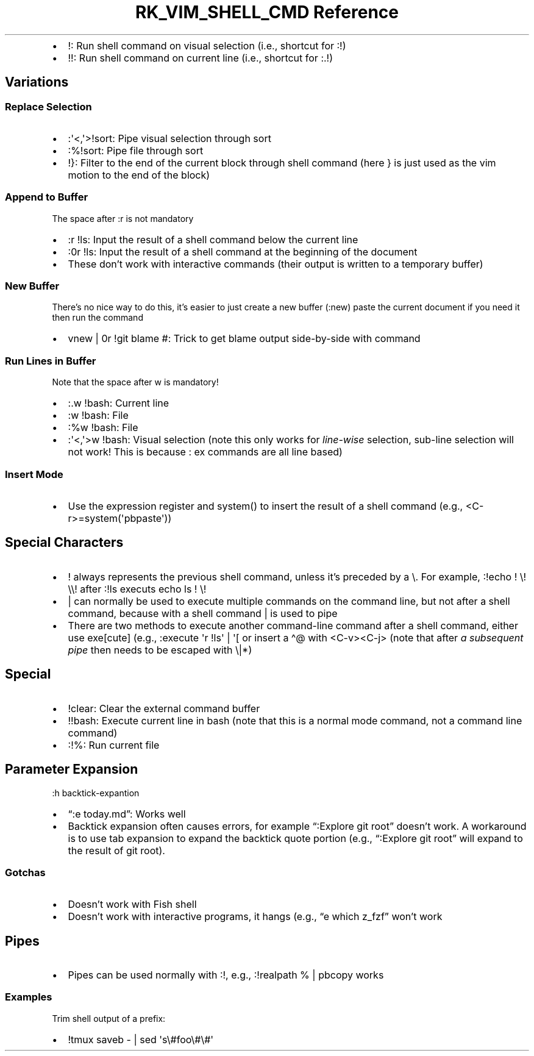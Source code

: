 .\" Automatically generated by Pandoc 3.6.3
.\"
.TH "RK_VIM_SHELL_CMD Reference" "" "" ""
.IP \[bu] 2
\f[CR]!\f[R]: Run shell command on visual selection (i.e., shortcut for
\f[CR]:!\f[R])
.IP \[bu] 2
\f[CR]!!\f[R]: Run shell command on current line (i.e., shortcut for
\f[CR]:.!\f[R])
.SH Variations
.SS Replace Selection
.IP \[bu] 2
\f[CR]:\[aq]<,\[aq]>!sort\f[R]: Pipe visual selection through sort
.IP \[bu] 2
\f[CR]:%!sort\f[R]: Pipe file through sort
.IP \[bu] 2
\f[CR]!}\f[R]: Filter to the end of the current block through shell
command (here \f[CR]}\f[R] is just used as the \f[CR]vim\f[R] motion to
the end of the block)
.SS Append to Buffer
The space after \f[CR]:r\f[R] is not mandatory
.IP \[bu] 2
\f[CR]:r !ls\f[R]: Input the result of a shell command below the current
line
.IP \[bu] 2
\f[CR]:0r !ls\f[R]: Input the result of a shell command at the beginning
of the document
.IP \[bu] 2
These don\[cq]t work with interactive commands (their output is written
to a temporary buffer)
.SS New Buffer
There\[cq]s no nice way to do this, it\[cq]s easier to just create a new
buffer (\f[CR]:new\f[R]) paste the current document if you need it then
run the command
.IP \[bu] 2
\f[CR]vnew | 0r !git blame #\f[R]: Trick to get blame output
side\-by\-side with command
.SS Run Lines in Buffer
Note that the space after \f[CR]w\f[R] is mandatory!
.IP \[bu] 2
\f[CR]:.w !bash\f[R]: Current line
.IP \[bu] 2
\f[CR]:w !bash\f[R]: File
.IP \[bu] 2
\f[CR]:%w !bash\f[R]: File
.IP \[bu] 2
\f[CR]:\[aq]<,\[aq]>w !bash\f[R]: Visual selection (note this only works
for \f[I]line\-wise\f[R] selection, sub\-line selection will not work!
This is because \f[CR]:\f[R] \f[CR]ex\f[R] commands are all line based)
.SS Insert Mode
.IP \[bu] 2
Use the expression register and \f[CR]system()\f[R] to insert the result
of a shell command (e.g., \f[CR]<C\-r>=system(\[aq]pbpaste\[aq])\f[R])
.SH Special Characters
.IP \[bu] 2
\f[CR]!\f[R] always represents the previous shell command, unless
it\[cq]s preceded by a \f[CR]\[rs]\f[R].
For example, \f[CR]:!echo ! \[rs]! \[rs]\[rs]!\f[R] after
\f[CR]:!ls\f[R] executs \f[CR]echo ls ! \[rs]!\f[R]
.IP \[bu] 2
\f[CR]|\f[R] can normally be used to execute multiple commands on the
command line, but not after a shell command, because with a shell
command \f[CR]|\f[R] is used to pipe
.IP \[bu] 2
There are two methods to execute another command\-line command after a
shell command, either use \f[CR]exe[cute]\f[R] (e.g.,
\f[CR]:execute \[aq]r !ls\[aq] | \[aq][\f[R] or insert a
\f[CR]\[ha]\[at]\f[R] with \f[CR]<C\-v><C\-j>\f[R] (note that after
\f[I]a subsequent pipe\f[R] then needs to be escaped with
\f[CR]\[rs]|\f[R]*)
.SH Special
.IP \[bu] 2
\f[CR]!clear\f[R]: Clear the external command buffer
.IP \[bu] 2
\f[CR]!!bash\f[R]: Execute current line in bash (note that this is a
normal mode command, not a command line command)
.IP \[bu] 2
\f[CR]:!%\f[R]: Run current file
.SH Parameter Expansion
\f[CR]:h backtick\-expantion\f[R]
.IP \[bu] 2
\[lq]:e \f[CR]today\f[R].md\[rq]: Works well
.IP \[bu] 2
Backtick expansion often causes errors, for example \[lq]:Explore
\f[CR]git root\f[R]\[rq] doesn\[cq]t work.
A workaround is to use tab expansion to expand the backtick quote
portion (e.g., \[lq]:Explore \f[CR]git root\f[R]\[rq] will expand to the
result of \f[CR]git root\f[R]).
.SS Gotchas
.IP \[bu] 2
Doesn\[cq]t work with Fish shell
.IP \[bu] 2
Doesn\[cq]t work with interactive programs, it hangs (e.g., \[lq]e
\f[CR]which z_fzf\f[R]\[rq] won\[cq]t work
.SH Pipes
.IP \[bu] 2
Pipes can be used normally with \f[CR]:!\f[R], e.g.,
\f[CR]:!realpath % | pbcopy\f[R] works
.SS Examples
Trim shell output of a prefix:
.IP \[bu] 2
\f[CR]!tmux saveb \- | sed \[aq]s\[rs]#foo\[rs]#\[rs]#\[aq]\f[R]
